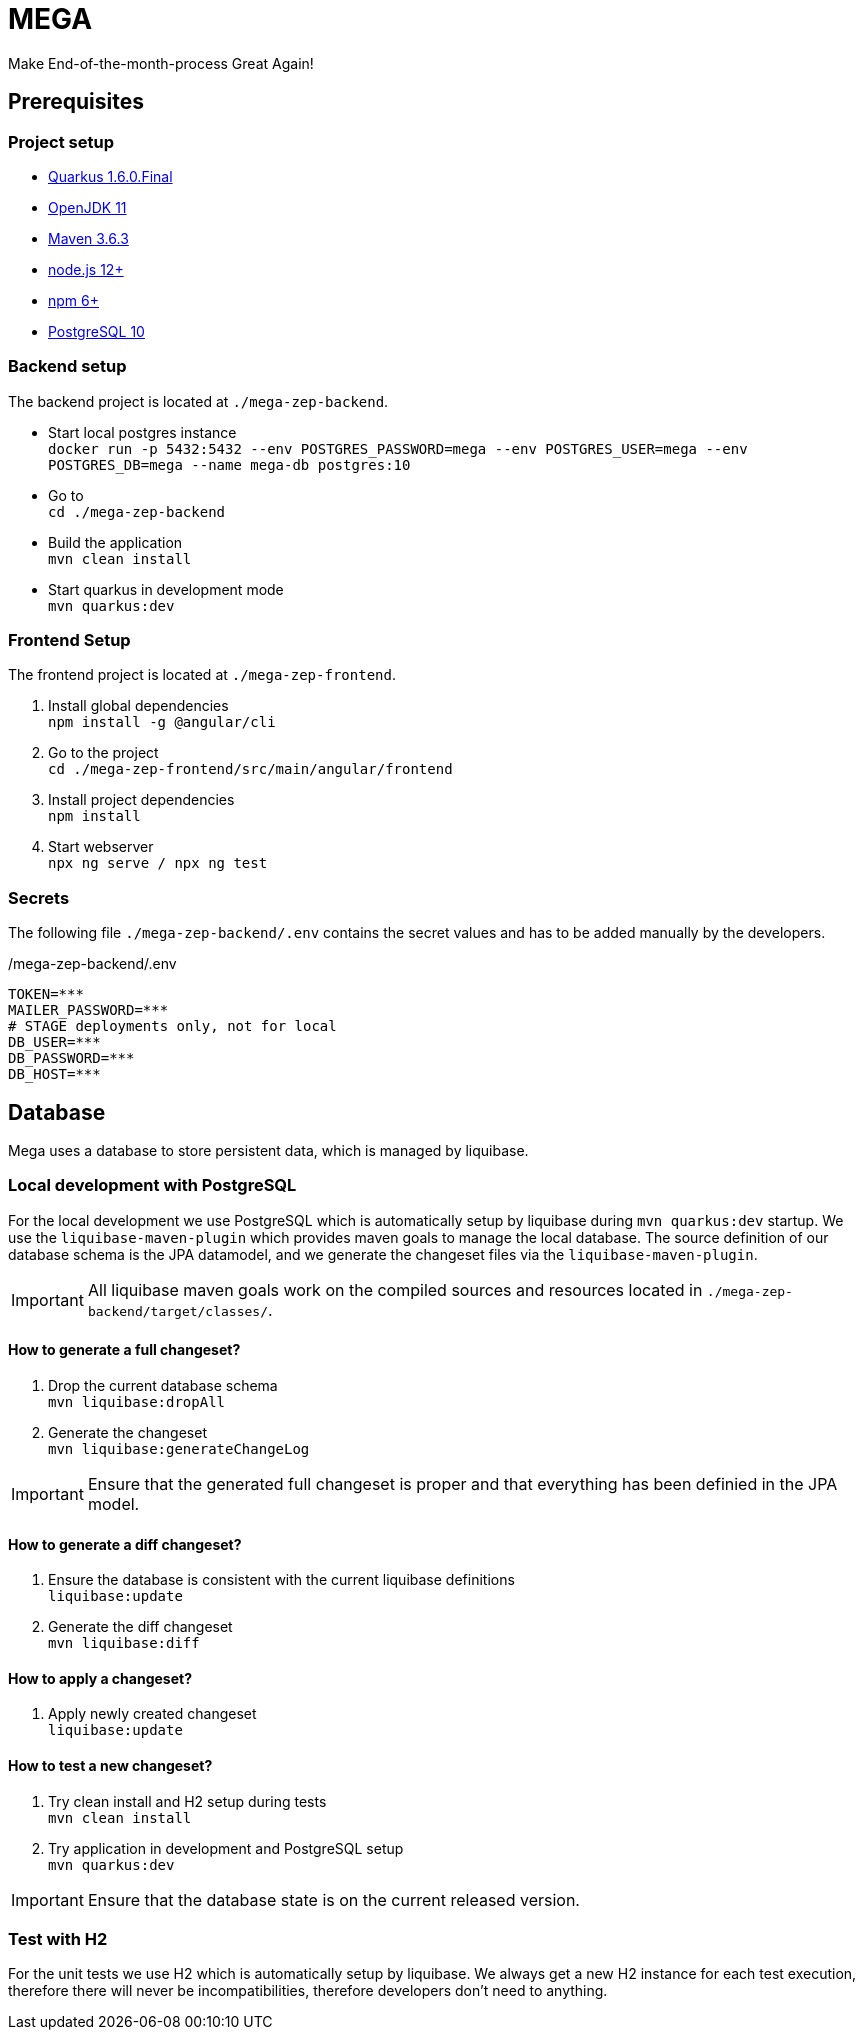 = MEGA

Make End-of-the-month-process Great Again!

== Prerequisites

=== Project setup

- link:https://quarkus.io/[Quarkus 1.6.0.Final]
- link:https://openjdk.java.net/[OpenJDK 11]
- link:https://maven.apache.org/[Maven 3.6.3]
- link:https://nodejs.org/en/[node.js 12+]
- link:https://www.npmjs.com/[npm 6+]
- link:https://www.postgresql.org/[PostgreSQL 10]

=== Backend setup

The backend project is located at `./mega-zep-backend`.

- Start local postgres instance +
`docker run -p 5432:5432 --env POSTGRES_PASSWORD=mega --env POSTGRES_USER=mega --env POSTGRES_DB=mega --name mega-db postgres:10`
- Go to +
`cd ./mega-zep-backend`
- Build the application +
`mvn clean install`
- Start quarkus in development mode +
`mvn quarkus:dev`

=== Frontend Setup

The frontend project is located at `./mega-zep-frontend`.

. Install global dependencies +
`npm install -g @angular/cli`
. Go to the project +
`cd ./mega-zep-frontend/src/main/angular/frontend`
. Install project dependencies +
`npm install`
. Start webserver +
`npx ng serve / npx ng test`

=== Secrets

The following file ``./mega-zep-backend/.env`` contains the secret values and has to be added manually by the developers.

./mega-zep-backend/.env
[source,properties]
----
TOKEN=***
MAILER_PASSWORD=***
# STAGE deployments only, not for local
DB_USER=***
DB_PASSWORD=***
DB_HOST=***
----

== Database

Mega uses a database to store persistent data, which is managed by liquibase.

=== Local development with PostgreSQL

For the local development we use PostgreSQL which is automatically setup by liquibase during `mvn quarkus:dev` startup.
We use the `liquibase-maven-plugin` which provides maven goals to manage the local database.
The source definition of our database schema is the JPA datamodel, and we generate the changeset files via the `liquibase-maven-plugin`.

IMPORTANT: All liquibase maven goals work on the compiled sources and resources located in `./mega-zep-backend/target/classes/`.

==== How to generate a full changeset?

. Drop the current database schema +
`mvn liquibase:dropAll`
. Generate the changeset +
`mvn liquibase:generateChangeLog`

IMPORTANT: Ensure that the generated full changeset is proper and that everything has been definied in the JPA model.

==== How to generate a diff changeset?

. Ensure the database is consistent with the current liquibase definitions +
`liquibase:update`
. Generate the diff changeset +
`mvn liquibase:diff`

==== How to apply a changeset?

. Apply newly created changeset +
`liquibase:update`

==== How to test a new changeset?

. Try clean install and H2 setup during tests +
`mvn clean install`
. Try application in development and PostgreSQL setup +
`mvn quarkus:dev`

IMPORTANT: Ensure that the database state is on the current released version.

=== Test with H2

For the unit tests we use H2 which is automatically setup by liquibase.
We always get a new H2 instance for each test execution, therefore there will never be incompatibilities, therefore developers don't need to anything.

